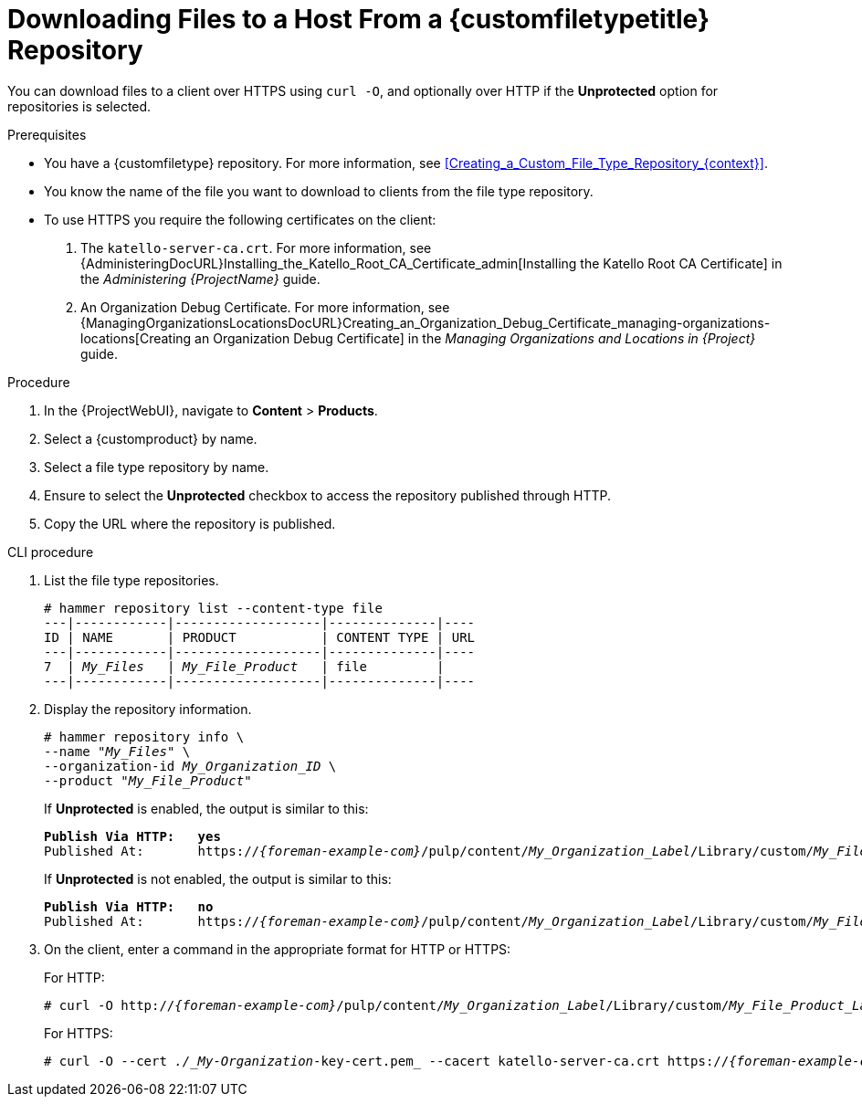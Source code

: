 [id="Downloading_Files_to_a_Host_from_a_Custom_File_Type_Repository_{context}"]
= Downloading Files to a Host From a {customfiletypetitle} Repository

You can download files to a client over HTTPS using `curl -O`, and optionally over HTTP if the *Unprotected* option for repositories is selected.

.Prerequisites
* You have a {customfiletype} repository.
For more information, see xref:Creating_a_Custom_File_Type_Repository_{context}[].
* You know the name of the file you want to download to clients from the file type repository.
* To use HTTPS you require the following certificates on the client:
+
. The `katello-server-ca.crt`.
For more information, see {AdministeringDocURL}Installing_the_Katello_Root_CA_Certificate_admin[Installing the Katello Root CA Certificate] in the _Administering {ProjectName}_ guide.
. An Organization Debug Certificate.
ifndef::satellite[]
For more information, see {ManagingOrganizationsLocationsDocURL}Creating_an_Organization_Debug_Certificate_managing-organizations-locations[Creating an Organization Debug Certificate] in the _Managing Organizations and Locations in {Project}_ guide.
endif::[]
ifdef::satellite[]
For more information, see xref:Creating_an_Organization_Debug_Certificate_{context}[].
endif::[]

.Procedure
. In the {ProjectWebUI}, navigate to *Content* > *Products*.
. Select a {customproduct} by name.
. Select a file type repository by name.
. Ensure to select the *Unprotected* checkbox to access the repository published through HTTP.
. Copy the URL where the repository is published.

.CLI procedure
. List the file type repositories.
+
[options="nowrap" subs="+quotes"]
----
# hammer repository list --content-type file
---|------------|-------------------|--------------|----
ID | NAME       | PRODUCT           | CONTENT TYPE | URL
---|------------|-------------------|--------------|----
7  | _My_Files_   | _My_File_Product_   | file         |
---|------------|-------------------|--------------|----
----
. Display the repository information.
+
[options="nowrap",subs="+quotes"]
----
# hammer repository info \
--name "_My_Files_" \
--organization-id _My_Organization_ID_ \
--product "_My_File_Product_"
----
+
If *Unprotected* is enabled, the output is similar to this:
+
[options="nowrap" subs="+quotes,attributes"]
----
*Publish Via HTTP:   yes*
Published At:       https://_{foreman-example-com}_/pulp/content/_My_Organization_Label_/Library/custom/_My_File_Product_Label_/_My_Files_Label_/
----
+
If *Unprotected* is not enabled, the output is similar to this:
+
[options="nowrap" subs="+quotes,attributes"]
----
*Publish Via HTTP:   no*
Published At:       https://_{foreman-example-com}_/pulp/content/_My_Organization_Label_/Library/custom/_My_File_Product_Label_/_My_Files_Label_/
----
. On the client, enter a command in the appropriate format for HTTP or HTTPS:
+
For HTTP:
+
[options="nowrap" subs="+quotes,attributes"]
----
# curl -O http://_{foreman-example-com}_/pulp/content/_My_Organization_Label_/Library/custom/_My_File_Product_Label_/_My_Files_Label_/_my_file_
----
+
For HTTPS:
+
[options="nowrap" subs="+quotes,attributes"]
----
# curl -O --cert _./_My-Organization_-key-cert.pem_ --cacert katello-server-ca.crt https://_{foreman-example-com}_/pulp/content/_My_Organization_Label_/Library/custom/_My_File_Product_Label_/_My_Files_Label_/_my_file_
----
